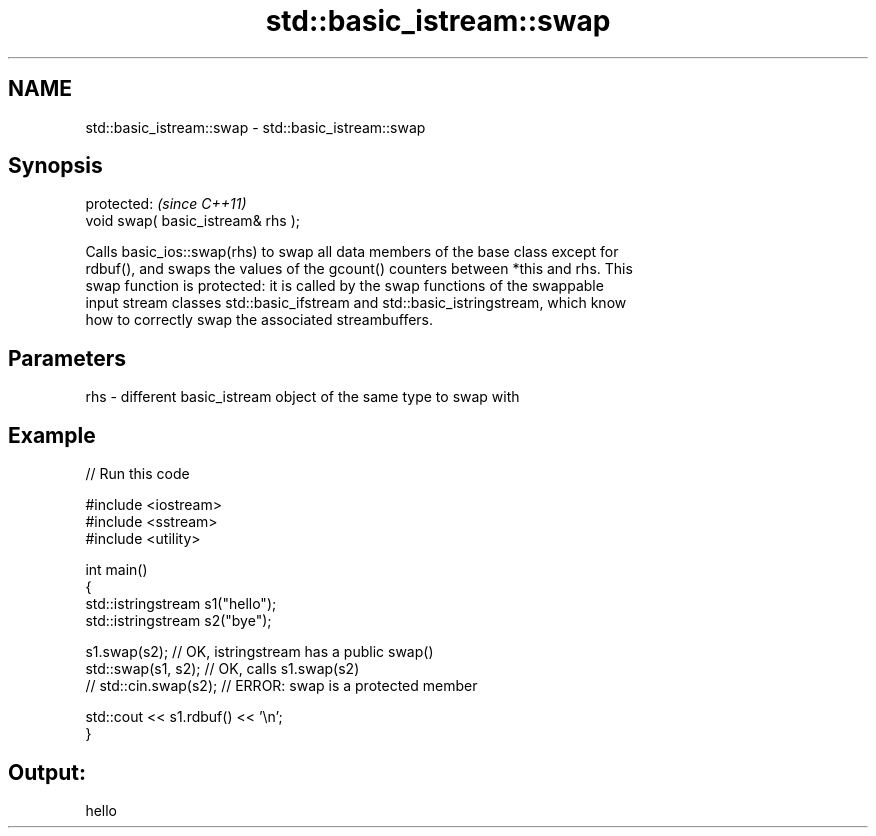 .TH std::basic_istream::swap 3 "2024.06.10" "http://cppreference.com" "C++ Standard Libary"
.SH NAME
std::basic_istream::swap \- std::basic_istream::swap

.SH Synopsis
   protected:                        \fI(since C++11)\fP
   void swap( basic_istream& rhs );

   Calls basic_ios::swap(rhs) to swap all data members of the base class except for
   rdbuf(), and swaps the values of the gcount() counters between *this and rhs. This
   swap function is protected: it is called by the swap functions of the swappable
   input stream classes std::basic_ifstream and std::basic_istringstream, which know
   how to correctly swap the associated streambuffers.

.SH Parameters

   rhs - different basic_istream object of the same type to swap with

.SH Example


// Run this code

 #include <iostream>
 #include <sstream>
 #include <utility>

 int main()
 {
     std::istringstream s1("hello");
     std::istringstream s2("bye");

     s1.swap(s2); // OK, istringstream has a public swap()
     std::swap(s1, s2); // OK, calls s1.swap(s2)
 //  std::cin.swap(s2); // ERROR: swap is a protected member

     std::cout << s1.rdbuf() << '\\n';
 }

.SH Output:

 hello
